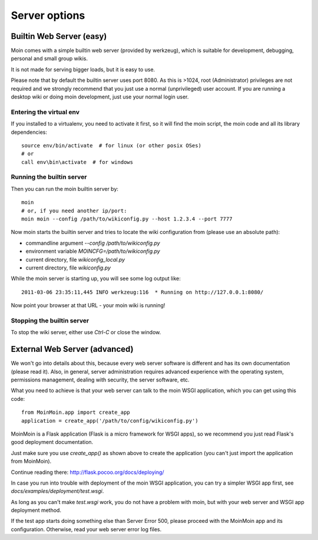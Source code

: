 ==============
Server options
==============

Builtin Web Server (easy)
=========================
Moin comes with a simple builtin web server (provided by werkzeug), which
is suitable for development, debugging, personal and small group wikis.

It is not made for serving bigger loads, but it is easy to use.

Please note that by default the builtin server uses port 8080. As this is
>1024, root (Administrator) privileges are not required and we strongly
recommend that you just use a normal (unprivileged) user account. If you
are running a desktop wiki or doing moin development, just use your normal
login user.

Entering the virtual env
------------------------
If you installed to a virtualenv, you need to activate it first, so it will
find the moin script, the moin code and all its library dependencies::

 source env/bin/activate  # for linux (or other posix OSes)
 # or
 call env\bin\activate  # for windows

Running the builtin server
--------------------------
Then you can run the moin builtin server by::

 moin
 # or, if you need another ip/port:
 moin moin --config /path/to/wikiconfig.py --host 1.2.3.4 --port 7777

Now moin starts the builtin server and tries to locate the wiki configuration
from (please use an absolute path):

- commandline argument `--config /path/to/wikiconfig.py`
- environment variable `MOINCFG=/path/to/wikiconfig.py`
- current directory, file `wikiconfig_local.py`
- current directory, file `wikiconfig.py`

While the moin server is starting up, you will see some log output like::

 2011-03-06 23:35:11,445 INFO werkzeug:116  * Running on http://127.0.0.1:8080/

Now point your browser at that URL - your moin wiki is running!

Stopping the builtin server
---------------------------
To stop the wiki server, either use `Ctrl-C` or close the window.


External Web Server (advanced)
==============================
We won't go into details about this, because every web server software is
different and has its own documentation (please read it). Also, in general,
server administration requires advanced experience with the operating system,
permissions management, dealing with security, the server software, etc.

What you need to achieve is that your web server can talk to the moin WSGI
application, which you can get using this code::

 from MoinMoin.app import create_app
 application = create_app('/path/to/config/wikiconfig.py')

MoinMoin is a Flask application (Flask is a micro framework for WSGI apps),
so we recommend you just read Flask's good deployment documentation.

Just make sure you use `create_app()` as shown above to create the
application (you can't just import the application from MoinMoin).

Continue reading there: http://flask.pocoo.org/docs/deploying/

In case you run into trouble with deployment of the moin WSGI application,
you can try a simpler WSGI app first, see `docs/examples/deployment/test.wsgi`.

As long as you can't make `test.wsgi` work, you do not have a problem with
moin, but with your web server and WSGI app deployment method.

If the test app starts doing something else than Server Error 500, please
proceed with the MoinMoin app and its configuration.
Otherwise, read your web server error log files.

